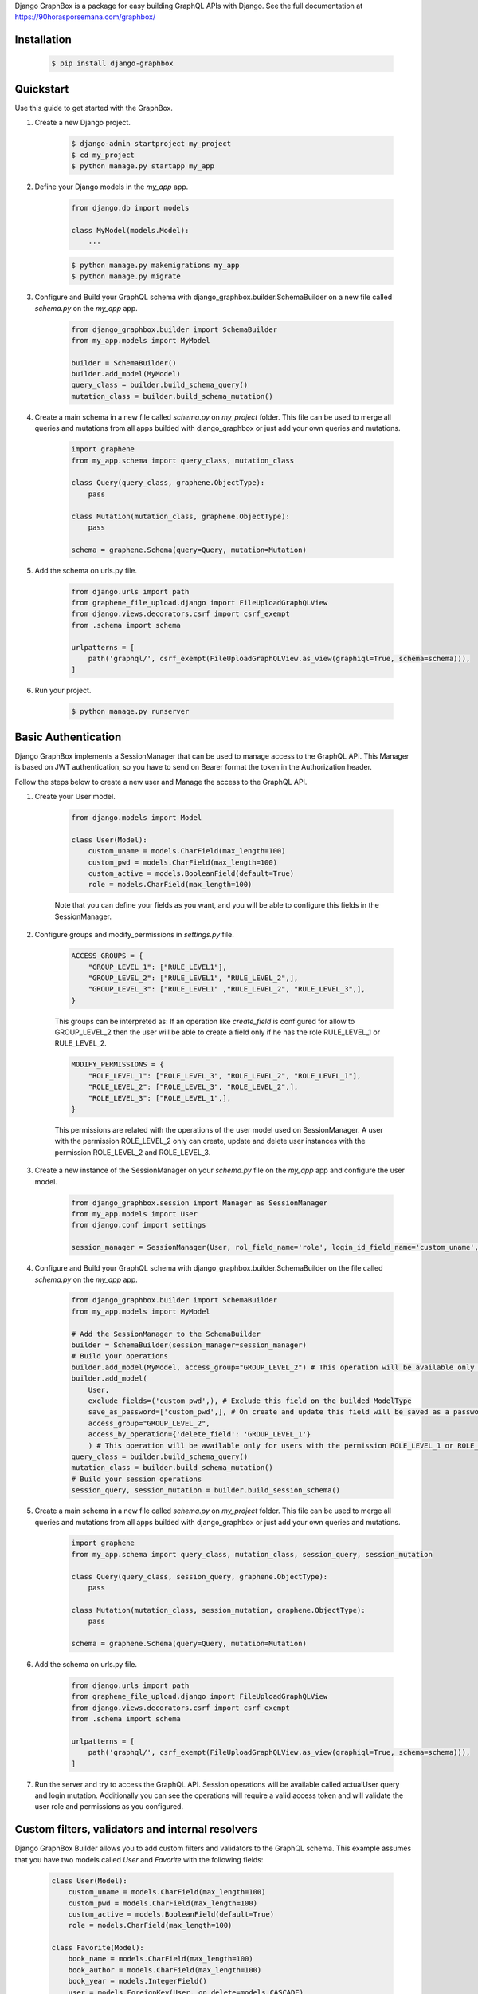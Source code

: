 Django GraphBox is a package for easy building GraphQL APIs with Django. See the full documentation at https://90horasporsemana.com/graphbox/

Installation
-----------------------------------------------
    .. code-block:: bash

        $ pip install django-graphbox

Quickstart
------------------------------------------------

Use this guide to get started with the GraphBox.

1. Create a new Django project.

    .. code-block:: bash

        $ django-admin startproject my_project
        $ cd my_project
        $ python manage.py startapp my_app

2. Define your Django models in the `my_app` app.

    .. code-block:: python3

        from django.db import models

        class MyModel(models.Model):
            ...
    .. code-block:: bash

        $ python manage.py makemigrations my_app
        $ python manage.py migrate

3. Configure and Build your GraphQL schema with django_graphbox.builder.SchemaBuilder on a new file called `schema.py` on the `my_app` app.
    
        .. code-block:: python3
    
            from django_graphbox.builder import SchemaBuilder
            from my_app.models import MyModel

            builder = SchemaBuilder()
            builder.add_model(MyModel)
            query_class = builder.build_schema_query()
            mutation_class = builder.build_schema_mutation()

4. Create a main schema in a new file called `schema.py` on `my_project` folder. This file can be used to merge all queries and mutations from all apps builded with django_graphbox or just add your own queries and mutations.

    .. code-block:: python3
            
            import graphene
            from my_app.schema import query_class, mutation_class

            class Query(query_class, graphene.ObjectType):
                pass

            class Mutation(mutation_class, graphene.ObjectType):
                pass

            schema = graphene.Schema(query=Query, mutation=Mutation)

5. Add the schema on urls.py file.
    
        .. code-block:: python3
                
                from django.urls import path
                from graphene_file_upload.django import FileUploadGraphQLView
                from django.views.decorators.csrf import csrf_exempt
                from .schema import schema

                urlpatterns = [
                    path('graphql/', csrf_exempt(FileUploadGraphQLView.as_view(graphiql=True, schema=schema))),
                ]

6. Run your project.
    
        .. code-block:: bash
    
            $ python manage.py runserver

Basic Authentication
--------------------------------------------------------------------------------

Django GraphBox implements a SessionManager that can be used to manage access to the GraphQL API.
This Manager is based on JWT authentication, so you have to send on Bearer format the token in the Authorization header.

Follow the steps below to create a new user and Manage the access to the GraphQL API.

1. Create your User model.

    .. code-block:: python3

        from django.models import Model

        class User(Model):
            custom_uname = models.CharField(max_length=100)
            custom_pwd = models.CharField(max_length=100)
            custom_active = models.BooleanField(default=True)
            role = models.CharField(max_length=100)

    Note that you can define your fields as you want, and you will be able to configure this fields in the SessionManager.

2. Configure groups and modify_permissions in `settings.py` file.

    .. code-block:: python3

        ACCESS_GROUPS = {
            "GROUP_LEVEL_1": ["RULE_LEVEL1"],
            "GROUP_LEVEL_2": ["RULE_LEVEL1", "RULE_LEVEL_2",],
            "GROUP_LEVEL_3": ["RULE_LEVEL1" ,"RULE_LEVEL_2", "RULE_LEVEL_3",],
        }
    
    This groups can be interpreted as: If an operation like `create_field` is configured for allow to GROUP_LEVEL_2
    then the user will be able to create a field only if he has the role RULE_LEVEL_1 or RULE_LEVEL_2.

    .. code-block:: python3

        MODIFY_PERMISSIONS = {
            "ROLE_LEVEL_1": ["ROLE_LEVEL_3", "ROLE_LEVEL_2", "ROLE_LEVEL_1"],
            "ROLE_LEVEL_2": ["ROLE_LEVEL_3", "ROLE_LEVEL_2",],
            "ROLE_LEVEL_3": ["ROLE_LEVEL_1",],
        }


    This permissions are related with the operations of the user model used on SessionManager. A user with the permission ROLE_LEVEL_2 only can create, update and delete user instances with the permission ROLE_LEVEL_2 and ROLE_LEVEL_3.
    
3. Create a new instance of the SessionManager on your `schema.py` file on the `my_app` app and configure the user model.

    .. code-block:: python3

        from django_graphbox.session import Manager as SessionManager
        from my_app.models import User
        from django.conf import settings

        session_manager = SessionManager(User, rol_field_name='role', login_id_field_name='custom_uname', password_field_name='custom_pwd', active_field_name='custom_active', groups=settings.ACCESS_GROUPS, modify_permissions=settings.MODIFY_PERMISSIONS)

4. Configure and Build your GraphQL schema with django_graphbox.builder.SchemaBuilder on the file called `schema.py` on the `my_app` app.
    
        .. code-block:: python3
    
            from django_graphbox.builder import SchemaBuilder
            from my_app.models import MyModel

            # Add the SessionManager to the SchemaBuilder
            builder = SchemaBuilder(session_manager=session_manager)
            # Build your operations
            builder.add_model(MyModel, access_group="GROUP_LEVEL_2") # This operation will be available only for users with the permission ROLE_LEVEL_1 or ROLE_LEVEL_2
            builder.add_model(
                User, 
                exclude_fields=('custom_pwd',), # Exclude this field on the builded ModelType
                save_as_password=['custom_pwd',], # On create and update this field will be saved as a password
                access_group="GROUP_LEVEL_2", 
                access_by_operation={'delete_field': 'GROUP_LEVEL_1'}
                ) # This operation will be available only for users with the permission ROLE_LEVEL_1 or ROLE_LEVEL_2 except delete_field operation only for users with the permission ROLE_LEVEL_1.
            query_class = builder.build_schema_query()
            mutation_class = builder.build_schema_mutation()
            # Build your session operations
            session_query, session_mutation = builder.build_session_schema()

5. Create a main schema in a new file called `schema.py` on `my_project` folder. This file can be used to merge all queries and mutations from all apps builded with django_graphbox or just add your own queries and mutations.

    .. code-block:: python3
            
            import graphene
            from my_app.schema import query_class, mutation_class, session_query, session_mutation

            class Query(query_class, session_query, graphene.ObjectType):
                pass

            class Mutation(mutation_class, session_mutation, graphene.ObjectType):
                pass

            schema = graphene.Schema(query=Query, mutation=Mutation)

6. Add the schema on urls.py file.
    
        .. code-block:: python3
                
                from django.urls import path
                from graphene_file_upload.django import FileUploadGraphQLView
                from django.views.decorators.csrf import csrf_exempt
                from .schema import schema

                urlpatterns = [
                    path('graphql/', csrf_exempt(FileUploadGraphQLView.as_view(graphiql=True, schema=schema))),
                ]

7. Run the server and try to access the GraphQL API. Session operations will be available called actualUser query and login mutation. Additionally you can see the operations will require a valid access token and will validate the user role and permissions as you configured.

Custom filters, validators and internal resolvers
--------------------------------------------------------------------------------

Django GraphBox Builder allows you to add custom filters and validators to the GraphQL schema.
This example assumes that you have two models called `User` and `Favorite` with the following fields:

    .. code-block:: python3

        class User(Model):
            custom_uname = models.CharField(max_length=100)
            custom_pwd = models.CharField(max_length=100)
            custom_active = models.BooleanField(default=True)
            role = models.CharField(max_length=100)

        class Favorite(Model):
            book_name = models.CharField(max_length=100)
            book_author = models.CharField(max_length=100)
            book_year = models.IntegerField()
            user = models.ForeignKey(User, on_delete=models.CASCADE)

1. You can add external filters for the Favorite query. External filters are parameters that will be provided by the client and will be used to filter the query. The filters are added to the `external_filters` dictionary on the add_model method like this:

    .. code-block:: python3

        builder.add_model(
            Favorite,
            external_filters={
                {
                    "field_name": "book_name", # The field name on the Favorite model
                    "param_name": "book_name", # The parameter name on the query
                    "param_type": graphene.String(required=True), # The parameter graphene type
                }
            }
        )

2. You can add internal filters for the Favorite query. Internal filters are callables that will be resolved on the query execution with the parameters of the query resolver. The filters are added to the `internal_filters` dictionary on the add_model method like this:
    
        .. code-block:: python3
    
            builder.add_model(
                Favorite,
                internal_filters={
                    "field_name": "user__id", # The field name on the Favorite model
                    "resolver_filter": session_manager.actual_user_attr_getter(field_name='id'), # This function of session_manager will return a function that return the id of the actual user
                    "on_return_none": "skip", # If the function returns None, the filter will be skipped. If you want apply the filter like user__id__is_null=True, you can set this parameter to "set__isnull".
                }
            )

        This will build the query allFavorite filtered by the actual user.

3. Build operations with custom validators by operation for a customizable workflow. The validators callables need receive `info`, `model_instance`, `**kwargs` and must return a boolean.

    .. code-block:: python3
            
            builder.add_model(
                Favorite,
                validators_by_operation={
                    'create_field': {
                        'validators':(
                            session_manager.actual_user_comparer(actual_user_field='id', operator='=', model_field='user__id'), # This function of session_manager will return a function that compare the id of the actual user with the id of the user field of the Favorite model
                            session_manager.actual_user_comparer(actual_user_field='role', operator='=', default_value='ROLE_LEVEL_1'), # This function of session_manager will return a function that compare the role of the actual user with the default value
                        ),
                        'connector': 'OR', # The connector between the validators. If you want to use AND, you can set this parameter to 'AND'.
                    },
                }
            )
        
        The validators are evaluated recursively, this allows you to create complex validators replacing the callable function with other dict with the same structure.

4. Build operations with internal resolvers for some fields of the model. For example to set the actual user as the owner of the Favorite. The resolver callables need receive `info`, `model_instance`, `**kwargs` and must return a value as the model field type.
    
    .. code-block:: python3
                
                builder.add_model(
                    Favorite,
                    internal_field_resolvers={
                        'create_field': {
                            'user': session_manager.actual_user_attr_getter(field_name='id'), # This function of session_manager will return a function that return the id of the actual user
                        },
                        'update_field': {
                            'user': session_manager.actual_user_attr_getter(field_name='id'), # This function of session_manager will return a function that return the id of the actual user
                        },
                    }
                )

    Note that the ForeignKey fields need return the id of the related model.

5. Build operations based on modify_permissions. For this example we will configure the User operations for allow create, update and delete to the actual user only if this has permission.

    .. code-block:: python3
                
                builder.add_model(
                    User,
                    validators_by_operation={
                        'create_field': {
                            'validators':(
                                session_manager.build_access_level_validator(model_field='role'), # This function of session_manager will return a function that compare the role of the actual user with the role of the User instance on the create operation
                            ),
                            'connector': 'OR', # The connector between the validators. If you want to use AND, you can set this parameter to 'AND'.
                        },
                        'update_field': {
                            'validators':(
                                session_manager.build_access_level_validator(model_field='role'), # This function of session_manager will return a function that compare the role of the actual user with the role of the User instance on the update operation
                            ),
                            'connector': 'OR', # The connector between the validators. If you want to use AND, you can set this parameter to 'AND'.
                        },
                        'delete_field': {
                            'validators':(
                                session_manager.build_access_level_validator(model_field='role'), # This function of session_manager will return a function that compare the role of the actual user with the role of the User instance on the delete operation
                            ),
                            'connector': 'OR', # The connector between the validators. If you want to use AND, you can set this parameter to 'AND'.
                        },
                    }
                )
            
            SessionManager.build_access_level_validator(model_field='role') will return a function that will validate if the user_instance.role exists on the list of MODIFY_PERMISSIONS[actual_user.role].

Release Notes
----------------------------

    * Version 1.0.0: Initial release
    * Version 1.0.1: Bug fixes
    * Version 1.0.2: Bug fixes
    * Version 1.0.3: Bug fixes
    * Version 1.0.4: Bug fixes
    * Version 1.0.5: Add support for exclude_fields_by_operation
    * Version 1.0.6: Add support for Paginated Queries
    * Version 1.0.7: Bug fixes
    * Version 1.0.8: Fix required files on update operation
    * Version 1.0.9: Bug fixes
    * Version 1.0.10: Bug fixes
    * Version 1.0.11: Bug fixes
    * Version 1.0.12:
        * Support for skip when None returning on internal_field_resolvers
    * Version 1.0.13:
        * Support for social login
    * Version 1.0.14 - Version 1.0.17:
        * Bug fixes on social login
    * Version 1.0.18:
        * Update documentation
    * Version 1.0.19:
        * Show internal error info on social login
    * Version 1.0.20, Version 1.0.21:
        * Bug fixes on social login
    * Version 1.0.22:
        * Security fixes on social login (CRITICAL)
    * Version 1.0.23:
        * Callbacks by operation
    * Version 1.0.24:
        * Bug fix None returning on internal_field_resolvers on update operation
    * Version 1.0.25:
        * Add kwargs_field support on session_manager.build_access_level_validator
    * Version 1.0.26:
        * Add support for moodle login